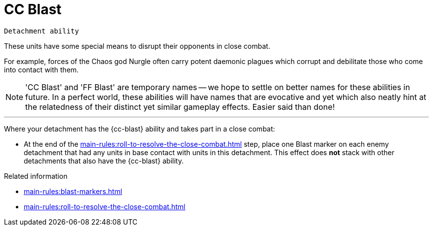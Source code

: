 = CC Blast

`Detachment ability`

These units have some special means to disrupt their opponents in close combat. 

For example, forces of the Chaos god Nurgle often carry potent daemonic plagues which corrupt and debilitate those who come into contact with them.

[NOTE]
====
'CC Blast' and 'FF Blast' are temporary names -- we hope to settle on better names for these abilities in future.
In a perfect world, these abilities will have names that are evocative and yet which also neatly hint at the relatedness of their distinct yet similar gameplay effects.
Easier said than done!
====

---

Where your detachment has the {cc-blast} ability and takes part in a close combat:

* At the end of the xref:main-rules:roll-to-resolve-the-close-combat.adoc[] step, place one Blast marker on each enemy detachment that had any units in base contact with units in this detachment.
This effect does *not* stack with other detachments that also have the {cc-blast} ability.

.Related information
* xref:main-rules:blast-markers.adoc[]
* xref:main-rules:roll-to-resolve-the-close-combat.adoc[]